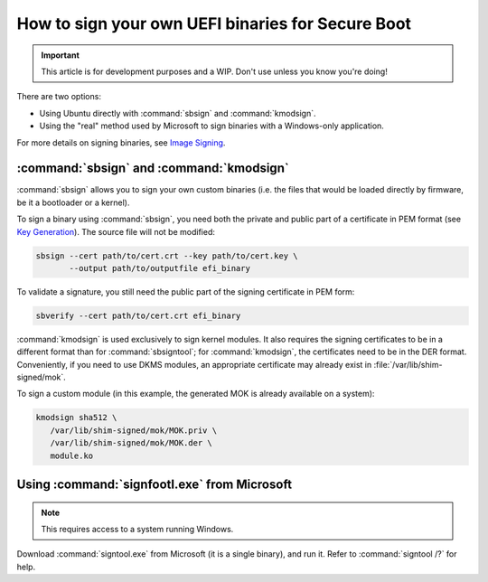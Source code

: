 .. _how-to-sign-your-own-uefi-binaries-for-secure-boot:

How to sign your own UEFI binaries for Secure Boot
==================================================

.. This content is from:
.. https://wiki.ubuntu.com/UEFI/SecureBoot/Signing

.. important:: This article is for development purposes and a WIP. Don't use unless you know you're doing!

There are two options:

- Using Ubuntu directly with :command:`sbsign` and :command:`kmodsign`.
- Using the "real" method used by Microsoft to sign binaries with a Windows-only application.

For more details on signing binaries, see `Image Signing <https://wiki.ubuntu.com/UEFI/SecureBoot/KeyManagement/ImageSigning>`_.


:command:`sbsign` and :command:`kmodsign`
-----------------------------------------

:command:`sbsign` allows you to sign your own custom binaries (i.e. the files that would be loaded directly by firmware, be it a bootloader or a kernel).

To sign a binary using :command:`sbsign`, you need both the private and public part of a certificate in PEM format (see `Key Generation <https://wiki.ubuntu.com/UEFI/SecureBoot/KeyManagement/KeyGeneration>`_). The source file will not be modified:

.. code:: none

   sbsign --cert path/to/cert.crt --key path/to/cert.key \
          --output path/to/outputfile efi_binary

To validate a signature, you still need the public part of the signing certificate in PEM form:

.. code:: none

   sbverify --cert path/to/cert.crt efi_binary

:command:`kmodsign` is used exclusively to sign kernel modules. It also requires the signing certificates to be in a different format than for :command:`sbsigntool`; for :command:`kmodsign`, the certificates need to be in the DER format. Conveniently, if you need to use DKMS modules, an appropriate certificate may already exist in :file:`/var/lib/shim-signed/mok`.

To sign a custom module (in this example, the generated MOK is already available on a system):

.. code:: none

   kmodsign sha512 \
      /var/lib/shim-signed/mok/MOK.priv \
      /var/lib/shim-signed/mok/MOK.der \
      module.ko


Using :command:`signfootl.exe` from Microsoft
---------------------------------------------

.. note:: This requires access to a system running Windows.

Download :command:`signtool.exe` from Microsoft (it is a single binary), and run it. Refer to :command:`signtool /?` for help.

